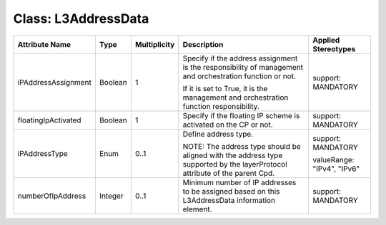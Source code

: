 .. Copyright 2018 (Huawei)
.. This file is licensed under the CREATIVE COMMONS ATTRIBUTION 4.0 INTERNATIONAL LICENSE
.. Full license text at https://creativecommons.org/licenses/by/4.0/legalcode

Class: L3AddressData
======================

+---------------------+-------------+------------------+-----------------+---------------+
| **Attribute         | **Type**    | **Multiplicity** | **Description** | **Applied     |
| Name**              |             |                  |                 | Stereotypes** |
+=====================+=============+==================+=================+===============+
| iPAddressAssignment | Boolean     | 1                | Specify if      | support:      |
|                     |             |                  | the address     | MANDATORY     |
|                     |             |                  | assignment      |               |
|                     |             |                  | is the          |               |
|                     |             |                  | responsibility  |               |
|                     |             |                  | of management   |               |
|                     |             |                  | and             |               |
|                     |             |                  | orchestration   |               |
|                     |             |                  | function or not.|               |
|                     |             |                  |                 |               |
|                     |             |                  | If it is set to |               |
|                     |             |                  | True, it is the |               |
|                     |             |                  | management and  |               |
|                     |             |                  | orchestration   |               |
|                     |             |                  | function        |               |
|                     |             |                  | responsibility. |               |
+---------------------+-------------+------------------+-----------------+---------------+
| floatingIpActivated | Boolean     | 1                | Specify if the  | support:      |
|                     |             |                  | floating IP     | MANDATORY     |
|                     |             |                  | scheme is       |               |
|                     |             |                  | activated on    |               |
|                     |             |                  | the CP or not.  |               |
+---------------------+-------------+------------------+-----------------+---------------+
| iPAddressType       | Enum        | 0..1             | Define address  | support:      |
|                     |             |                  | type.           | MANDATORY     |
|                     |             |                  |                 |               |
|                     |             |                  | NOTE: The       | valueRange:   |
|                     |             |                  | address type    | "IPv4",       |
|                     |             |                  | should be       | "IPv6"        |
|                     |             |                  | aligned with    |               |
|                     |             |                  | the address type|               |
|                     |             |                  | supported by the|               |
|                     |             |                  | layerProtocol   |               |
|                     |             |                  | attribute of    |               |
|                     |             |                  | the parent Cpd. |               |
+---------------------+-------------+------------------+-----------------+---------------+
| numberOfIpAddress   | Integer     | 0..1             | Minimum         | support:      |
|                     |             |                  | number of IP    | MANDATORY     |
|                     |             |                  | addresses to be |               |
|                     |             |                  | assigned based  |               |
|                     |             |                  | on this         |               |
|                     |             |                  | L3AddressData   |               |
|                     |             |                  | information     |               |
|                     |             |                  | element.        |               |
+---------------------+-------------+------------------+-----------------+---------------+

